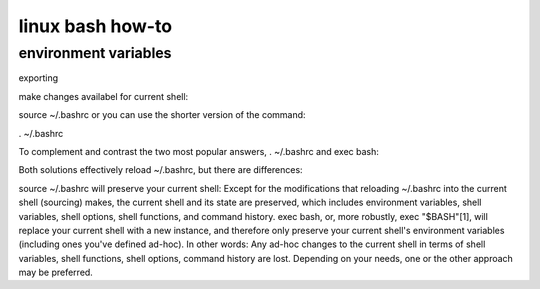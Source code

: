 linux bash how-to
===========================

environment variables
_____________________

exporting

make changes availabel for current shell:


source ~/.bashrc
or you can use the shorter version of the command:

. ~/.bashrc

To complement and contrast the two most popular answers, . ~/.bashrc and exec bash:

Both solutions effectively reload ~/.bashrc, but there are differences:

source ~/.bashrc will preserve your current shell:
Except for the modifications that reloading ~/.bashrc into the current shell (sourcing) makes, the current shell and its state are preserved, which includes environment variables, shell variables, shell options, shell functions, and command history.
exec bash, or, more robustly, exec "$BASH"[1], will replace your current shell with a new instance, and therefore only preserve your current shell's environment variables (including ones you've defined ad-hoc).
In other words: Any ad-hoc changes to the current shell in terms of shell variables, shell functions, shell options, command history are lost.
Depending on your needs, one or the other approach may be preferred.
